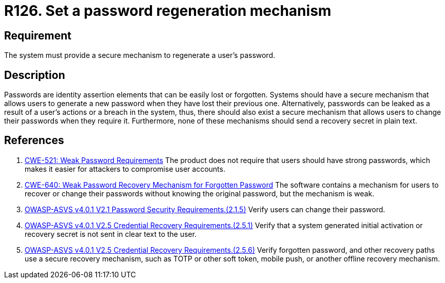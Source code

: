 :slug: rules/126/
:category: credentials
:description: This document contains the details of the security requirements related to the definition and management of access credentials in the organization. This requirement establishes the importance of defining a mechanism to securely regenerate user passwords.
:keywords: Passwords, Retrieve, Restore, Credentials, ASVS, CWE
:rules: yes

= R126. Set a password regeneration mechanism

== Requirement

The system must provide a secure mechanism
to regenerate a user's password.

== Description

Passwords are identity assertion elements that can be easily lost or forgotten.
Systems should have a secure mechanism that allows users to generate a new
password when they have lost their previous one.
Alternatively, passwords can be leaked as a result of a user's actions or a
breach in the system,
thus, there should also exist a secure mechanism that allows users to change
their passwords when they require it.
Furthermore, none of these mechanisms should send a recovery secret in plain
text.

== References

. [[r1]] link:https://cwe.mitre.org/data/definitions/521.html[CWE-521: Weak Password Requirements]
The product does not require that users should have strong passwords,
which makes it easier for attackers to compromise user accounts.

. [[r2]] link:https://cwe.mitre.org/data/definitions/640.html[CWE-640: Weak Password Recovery Mechanism for Forgotten Password]
The software contains a mechanism for users to recover or change their
passwords without knowing the original password,
but the mechanism is weak.

. [[r3]] link:https://owasp.org/www-project-application-security-verification-standard/[OWASP-ASVS v4.0.1
V2.1 Password Security Requirements.(2.1.5)]
Verify users can change their password.

. [[r4]] link:https://owasp.org/www-project-application-security-verification-standard/[OWASP-ASVS v4.0.1
V2.5 Credential Recovery Requirements.(2.5.1)]
Verify that a system generated initial activation or recovery secret is not
sent in clear text to the user.

. [[r4]] link:https://owasp.org/www-project-application-security-verification-standard/[OWASP-ASVS v4.0.1
V2.5 Credential Recovery Requirements.(2.5.6)]
Verify forgotten password, and other recovery paths use a secure recovery
mechanism,
such as TOTP or other soft token, mobile push, or another offline recovery
mechanism.
